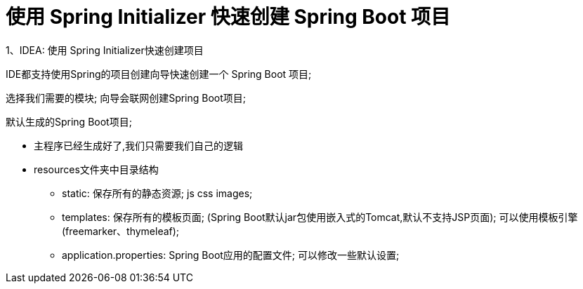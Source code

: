 [[springboot-base-initializer]]
= 使用 Spring Initializer 快速创建 Spring Boot 项目

1、IDEA: 使用 Spring Initializer快速创建项目

IDE都支持使用Spring的项目创建向导快速创建一个 Spring Boot 项目;

选择我们需要的模块; 向导会联网创建Spring Boot项目;

默认生成的Spring Boot项目;

* 主程序已经生成好了,我们只需要我们自己的逻辑
* resources文件夹中目录结构
** static: 保存所有的静态资源;  js css  images;
** templates: 保存所有的模板页面; (Spring Boot默认jar包使用嵌入式的Tomcat,默认不支持JSP页面); 可以使用模板引擎(freemarker、thymeleaf);
** application.properties: Spring Boot应用的配置文件; 可以修改一些默认设置;